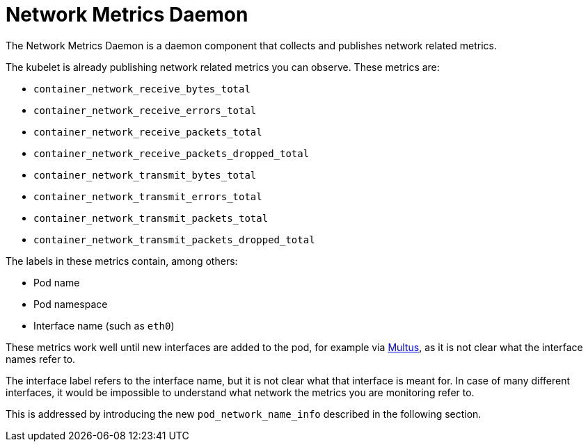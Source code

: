 // Module included in the following assemblies:
//
// *networking/associating-secondary-interfaces-metrics-to-network-attachments.adoc

:_mod-docs-content-type: CONCEPT
[id="cnf-network-metrics-daemon_{context}"]
= Network Metrics Daemon

The Network Metrics Daemon is a daemon component that collects and publishes network related metrics.

The kubelet is already publishing network related metrics you can observe. These metrics are:

* `container_network_receive_bytes_total`
* `container_network_receive_errors_total`
* `container_network_receive_packets_total`
* `container_network_receive_packets_dropped_total`
* `container_network_transmit_bytes_total`
* `container_network_transmit_errors_total`
* `container_network_transmit_packets_total`
* `container_network_transmit_packets_dropped_total`

The labels in these metrics contain, among others:

* Pod name
* Pod namespace
* Interface name (such as `eth0`)

These metrics work well until new interfaces are added to the pod, for example via https://github.com/intel/multus-cni[Multus], as it is not clear what the interface names refer to.

The interface label refers to the interface name, but it is not clear what that interface is meant for. In case of many different interfaces, it would be impossible to understand what network the metrics you are monitoring refer to.

This is addressed by introducing the new `pod_network_name_info` described in the following section.
